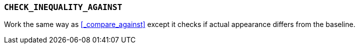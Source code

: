 === `CHECK_INEQUALITY_AGAINST`

Work the same way as <<_compare_against>> except it checks if actual appearance differs from the baseline.
